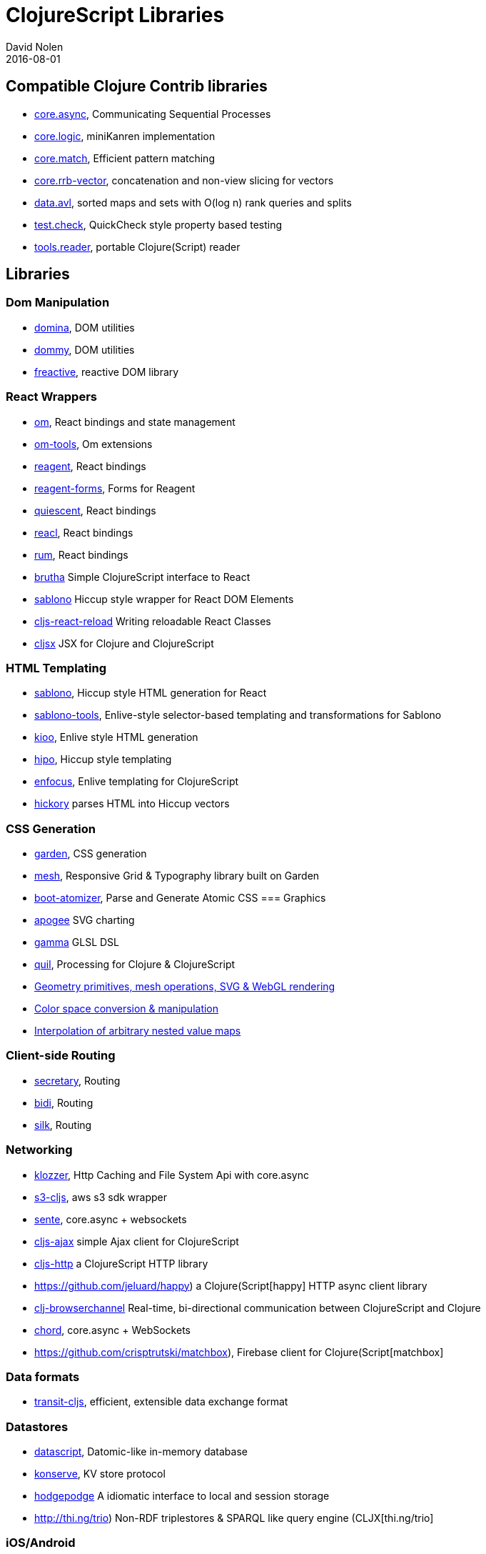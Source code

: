 = ClojureScript Libraries
David Nolen
2016-08-01
:type: community
:toc: macro
:icons: font

ifdef::env-github,env-browser[:outfilesuffix: .adoc]

[[compatible-clojure-contrib-libraries]]
== Compatible Clojure Contrib libraries

* https://github.com/clojure/core.async[core.async], Communicating
Sequential Processes
* https://github.com/clojure/core.logic[core.logic], miniKanren
implementation
* https://github.com/clojure/core.match[core.match], Efficient pattern
matching
* https://github.com/clojure/core.rrb-vector[core.rrb-vector],
concatenation and non-view slicing for vectors
* https://github.com/clojure/data.avl[data.avl], sorted maps and sets
with O(log n) rank queries and splits
* https://github.com/clojure/test.check[test.check], QuickCheck style
property based testing
* https://github.com/clojure/tools.reader[tools.reader], portable
Clojure(Script) reader

== Libraries

=== Dom Manipulation

* https://github.com/levand/domina[domina], DOM utilities
* https://github.com/Prismatic/dommy[dommy], DOM utilities
* https://github.com/aaronc/freactive[freactive], reactive DOM library

=== React Wrappers

* https://github.com/omcljs/om/[om], React bindings and state management
* https://github.com/Prismatic/om-tools[om-tools], Om extensions
* https://github.com/reagent-project/reagent[reagent], React bindings
* https://github.com/yogthos/reagent-forms[reagent-forms], Forms for Reagent
* https://github.com/levand/quiescent[quiescent], React bindings
* https://github.com/active-group/reacl[reacl], React bindings
* https://github.com/tonsky/rum[rum], React bindings
* https://github.com/weavejester/brutha[brutha] Simple ClojureScript interface to React
* https://github.com/r0man/sablono[sablono] Hiccup style wrapper for React DOM Elements
* https://github.com/bhauman/cljs-react-reload[cljs-react-reload] Writing reloadable React Classes
* https://github.com/peterhudec/cljsx[cljsx] JSX for Clojure and ClojureScript

=== HTML Templating

* https://github.com/r0man/sablono[sablono], Hiccup style HTML generation for React
* https://github.com/framed-data/sablono-tools[sablono-tools], Enlive-style selector-based templating and transformations for Sablono
* https://github.com/ckirkendall/kioo[kioo], Enlive style HTML generation
* https://github.com/jeluard/hipo/[hipo], Hiccup style templating
* https://github.com/ckirkendall[enfocus], Enlive templating for ClojureScript
* https://github.com/davidsantiago/hickory[hickory] parses HTML into Hiccup vectors

=== CSS Generation

* https://github.com/noprompt/garden[garden], CSS generation
* https://github.com/facjure/mesh[mesh], Responsive Grid & Typography library built on Garden
* https://github.com/azizzaeny/boot-atomizer[boot-atomizer], Parse and Generate Atomic CSS
=== Graphics

* https://github.com/liebke/apogee[apogee] SVG charting
* https://github.com/kovasb/gamma[gamma] GLSL DSL
* https://clojars.org/quil[quil], Processing for Clojure & ClojureScript
* https://github.com/thi-ng/geom[Geometry primitives, mesh operations, SVG & WebGL rendering]
* https://github.com/thi-ng/color[Color space conversion & manipulation]
* https://github.com/thi-ng/tweeny[Interpolation of arbitrary nested value maps]

=== Client-side Routing

* https://github.com/gf3/secretary[secretary], Routing
* https://github.com/juxt/bidi[bidi], Routing
* https://github.com/DomKM/silk[silk], Routing

=== Networking

* https://github.com/ashercoren/klozzer[klozzer], Http Caching and File System Api with core.async
* https://github.com/viebel/s3-cljs[s3-cljs], aws s3 sdk wrapper
* https://github.com/ptaoussanis/sente[sente], core.async + websockets
* https://github.com/JulianBirch/cljs-ajax[cljs-ajax] simple Ajax client for ClojureScript
* https://github.com/r0man/cljs-http[cljs-http] a ClojureScript HTTP library
* https://github.com/jeluard/happy) a Clojure(Script[happy] HTTP async client library
* https://github.com/diligenceengine/clj-browserchannel[clj-browserchannel] Real-time, bi-directional communication between ClojureScript and Clojure
* https://github.com/james-henderson/chord[chord], core.async + WebSockets
* https://github.com/crisptrutski/matchbox), Firebase client for Clojure(Script[matchbox]

=== Data formats

* https://github.com/cognitect/transit-cljs[transit-cljs], efficient, extensible data exchange format

=== Datastores

* https://github.com/tonsky/datascript[datascript], Datomic-like in-memory database
* https://github.com/ghubber/konserve[konserve], KV store protocol
* https://github.com/dialelo/hodgepodge[hodgepodge] A idiomatic interface to local and session storage
* http://thi.ng/trio) Non-RDF triplestores & SPARQL like query engine (CLJX[thi.ng/trio]

=== iOS/Android

* https://github.com/omcljs/ambly[Ambly]
* https://github.com/drapanjanas/re-natal[re-natal]
* https://github.com/mfikes/goby[goby]

=== FRP

* https://github.com/weavejester/reagi[reagi] An FRP library for Clojure and ClojureScript
* https://github.com/jamesmacaulay/zelkova[zelkova] Elm-style FRP for Clojure and ClojureScript
* https://github.com/Day8/re-frame[re-frame] A Reagent Framework For Writing SPAs, in Clojurescript.

=== Misc

* https://github.com/purnam/purnam[purnam] is a clojurescript library designed to provide better clojurescript/javascript interop, testing and documentation tools to the programmer.
* https://github.com/funcool/cuerdas[cuerdas], string manipulation
* https://github.com/prismatic/schema[schema], Validation & contracts
* https://github.com/pleasetrythisathome/bardo[bardo], transitions
* https://github.com/jeluard/lucuma/[lucuma], WebComponents
* https://github.com/Skinney/differ[differ], data structure diffing
* https://github.com/quile/component-cljs[component-cljs], port of Stuart Sierra's Component library
* https://github.com/niwibe/cats[cats], Monads
* https://github.com/immoh/lively[lively], Client-side live programming support
* http://wilker-dev.com/patterny/[patterny], Extract imagine patterns
* https://github.com/spellhouse/phalanges[phalanges], Keyboard events
* https://github.com/piranha/keybind[keybind], Key bindings
* https://github.com/andrewmcveigh/cljs-time), Date/time lib (almost[cljs-time] consistent API with clj-time
* https://github.com/jamesmacaulay/cljs-promises[cljs-promises], Promises
* https://github.com/yogthos/markdown-clj[markdown-clj] extensible Clojure/Script Markdown parser
* https://github.com/yogthos/json-html[json-html] generates a DOM node with a human representation of the JSON/EDN encoded data
* https://github.com/reagent-project/historian) a drop-in atom-state-management (UNDOs!![historian] for your clojurescript projects
* https://github.com/thi-ng/validate) Schema based validation of nested data (CLJX[thi.ng/validate]
* https://github.com/rbrush/clara-rules[clara] Rete-based rule engine

=== Testing

* https://github.com/clojure/clojurescript/blob/master/src/main/cljs/cljs/test.cljs[cljs.test], a port of clojure.test built-in to the standard library
* DEPRECATED: http://github.com/cemerick/clojurescript.test[clojurescript.test] a port of clojure.test that pre-dates the built-in version
* https://github.com/spellhouse/clairvoyant[clairvoyant], tracing
* http://purnam.github.io/purnam/#purnam-test[purnam.test], provides macros for testing with the karma test runner, works with async tests.
* https://github.com/slagyr/speclj[speclj] A TDD/BDD framework for Clojure and Clojurescript, based on RSpec.
